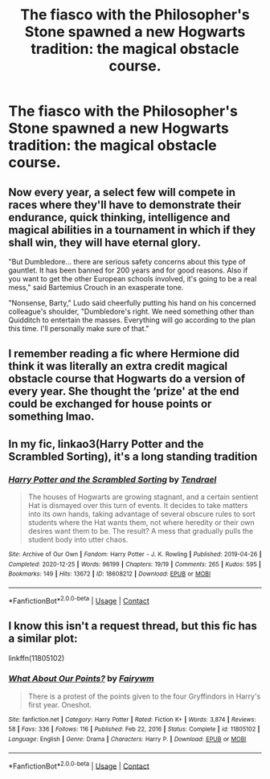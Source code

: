 #+TITLE: The fiasco with the Philosopher's Stone spawned a new Hogwarts tradition: the magical obstacle course.

* The fiasco with the Philosopher's Stone spawned a new Hogwarts tradition: the magical obstacle course.
:PROPERTIES:
:Author: Vercalos
:Score: 35
:DateUnix: 1611859241.0
:DateShort: 2021-Jan-28
:FlairText: Prompt
:END:

** Now every year, a select few will compete in races where they'll have to demonstrate their endurance, quick thinking, intelligence and magical abilities in a tournament in which if they shall win, they will have eternal glory.

"But Dumbledore... there are serious safety concerns about this type of gauntlet. It has been banned for 200 years and for good reasons. Also if you want to get the other European schools involved, it's going to be a real mess," said Bartemius Crouch in an exasperate tone.

"Nonsense, Barty," Ludo said cheerfully putting his hand on his concerned colleague's shoulder, "Dumbledore's right. We need something other than Quidditch to entertain the masses. Everything will go according to the plan this time. I'll personally make sure of that."
:PROPERTIES:
:Author: I_love_DPs
:Score: 14
:DateUnix: 1611875327.0
:DateShort: 2021-Jan-29
:END:


** I remember reading a fic where Hermione did think it was literally an extra credit magical obstacle course that Hogwarts do a version of every year. She thought the ‘prize' at the end could be exchanged for house points or something lmao.
:PROPERTIES:
:Author: lilaccomma
:Score: 5
:DateUnix: 1611919667.0
:DateShort: 2021-Jan-29
:END:


** In my fic, linkao3(Harry Potter and the Scrambled Sorting), it's a long standing tradition
:PROPERTIES:
:Author: Tenebris-Umbra
:Score: 2
:DateUnix: 1611929777.0
:DateShort: 2021-Jan-29
:END:

*** [[https://archiveofourown.org/works/18608212][*/Harry Potter and the Scrambled Sorting/*]] by [[https://www.archiveofourown.org/users/Tendrael/pseuds/Tendrael][/Tendrael/]]

#+begin_quote
  The houses of Hogwarts are growing stagnant, and a certain sentient Hat is dismayed over this turn of events. It decides to take matters into its own hands, taking advantage of several obscure rules to sort students where the Hat wants them, not where heredity or their own desires want them to be. The result? A mess that gradually pulls the student body into utter chaos.
#+end_quote

^{/Site/:} ^{Archive} ^{of} ^{Our} ^{Own} ^{*|*} ^{/Fandom/:} ^{Harry} ^{Potter} ^{-} ^{J.} ^{K.} ^{Rowling} ^{*|*} ^{/Published/:} ^{2019-04-26} ^{*|*} ^{/Completed/:} ^{2020-12-25} ^{*|*} ^{/Words/:} ^{96199} ^{*|*} ^{/Chapters/:} ^{19/19} ^{*|*} ^{/Comments/:} ^{265} ^{*|*} ^{/Kudos/:} ^{595} ^{*|*} ^{/Bookmarks/:} ^{149} ^{*|*} ^{/Hits/:} ^{13672} ^{*|*} ^{/ID/:} ^{18608212} ^{*|*} ^{/Download/:} ^{[[https://archiveofourown.org/downloads/18608212/Harry%20Potter%20and%20the.epub?updated_at=1608936519][EPUB]]} ^{or} ^{[[https://archiveofourown.org/downloads/18608212/Harry%20Potter%20and%20the.mobi?updated_at=1608936519][MOBI]]}

--------------

*FanfictionBot*^{2.0.0-beta} | [[https://github.com/FanfictionBot/reddit-ffn-bot/wiki/Usage][Usage]] | [[https://www.reddit.com/message/compose?to=tusing][Contact]]
:PROPERTIES:
:Author: FanfictionBot
:Score: 1
:DateUnix: 1611929799.0
:DateShort: 2021-Jan-29
:END:


** I know this isn't a request thread, but this fic has a similar plot:

linkffn(11805102)
:PROPERTIES:
:Author: u-useless
:Score: 1
:DateUnix: 1611909134.0
:DateShort: 2021-Jan-29
:END:

*** [[https://www.fanfiction.net/s/11805102/1/][*/What About Our Points?/*]] by [[https://www.fanfiction.net/u/972483/Fairywm][/Fairywm/]]

#+begin_quote
  There is a protest of the points given to the four Gryffindors in Harry's first year. Oneshot.
#+end_quote

^{/Site/:} ^{fanfiction.net} ^{*|*} ^{/Category/:} ^{Harry} ^{Potter} ^{*|*} ^{/Rated/:} ^{Fiction} ^{K+} ^{*|*} ^{/Words/:} ^{3,874} ^{*|*} ^{/Reviews/:} ^{58} ^{*|*} ^{/Favs/:} ^{336} ^{*|*} ^{/Follows/:} ^{116} ^{*|*} ^{/Published/:} ^{Feb} ^{22,} ^{2016} ^{*|*} ^{/Status/:} ^{Complete} ^{*|*} ^{/id/:} ^{11805102} ^{*|*} ^{/Language/:} ^{English} ^{*|*} ^{/Genre/:} ^{Drama} ^{*|*} ^{/Characters/:} ^{Harry} ^{P.} ^{*|*} ^{/Download/:} ^{[[http://www.ff2ebook.com/old/ffn-bot/index.php?id=11805102&source=ff&filetype=epub][EPUB]]} ^{or} ^{[[http://www.ff2ebook.com/old/ffn-bot/index.php?id=11805102&source=ff&filetype=mobi][MOBI]]}

--------------

*FanfictionBot*^{2.0.0-beta} | [[https://github.com/FanfictionBot/reddit-ffn-bot/wiki/Usage][Usage]] | [[https://www.reddit.com/message/compose?to=tusing][Contact]]
:PROPERTIES:
:Author: FanfictionBot
:Score: 2
:DateUnix: 1611909158.0
:DateShort: 2021-Jan-29
:END:
